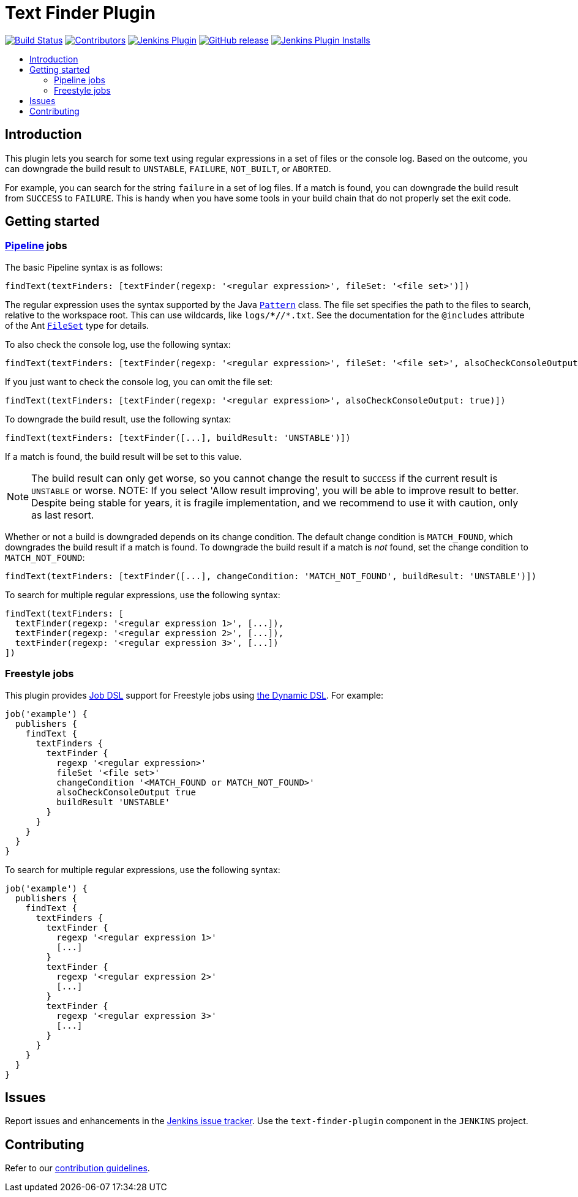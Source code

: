 = Text Finder Plugin
:toc:
:toc-placement!:
:toc-title:
ifdef::env-github[]
:tip-caption: :bulb:
:note-caption: :information_source:
:important-caption: :heavy_exclamation_mark:
:caution-caption: :fire:
:warning-caption: :warning:
endif::[]

https://ci.jenkins.io/job/Plugins/job/text-finder-plugin/job/master/[image:https://ci.jenkins.io/job/Plugins/job/text-finder-plugin/job/master/badge/icon[Build Status]]
https://github.com/jenkinsci/text-finder-plugin/graphs/contributors[image:https://img.shields.io/github/contributors/jenkinsci/text-finder-plugin.svg[Contributors]]
https://plugins.jenkins.io/text-finder[image:https://img.shields.io/jenkins/plugin/v/text-finder.svg[Jenkins Plugin]]
https://github.com/jenkinsci/text-finder-plugin/releases/latest[image:https://img.shields.io/github/release/jenkinsci/text-finder-plugin.svg?label=changelog[GitHub release]]
https://plugins.jenkins.io/text-finder[image:https://img.shields.io/jenkins/plugin/i/text-finder.svg?color=blue[Jenkins Plugin Installs]]

toc::[]

== Introduction

This plugin lets you search for some text using regular expressions in a set of files or the console log.
Based on the outcome, you can downgrade the build result to `UNSTABLE`, `FAILURE`, `NOT_BUILT`, or `ABORTED`.

For example, you can search for the string `failure` in a set of log files.
If a match is found, you can downgrade the build result from `SUCCESS` to `FAILURE`.
This is handy when you have some tools in your build chain that do not properly set the exit code.

== Getting started

=== https://jenkins.io/doc/book/pipeline/[Pipeline] jobs

The basic Pipeline syntax is as follows:

[source,groovy]
----
findText(textFinders: [textFinder(regexp: '<regular expression>', fileSet: '<file set>')])
----

The regular expression uses the syntax supported by the Java https://docs.oracle.com/javase/8/docs/api/java/util/regex/Pattern.html[`Pattern`] class.
The file set specifies the path to the files to search, relative to the workspace root.
This can use wildcards, like `logs/**/*/*.txt`.
See the documentation for the `@includes` attribute of the Ant https://ant.apache.org/manual/Types/fileset.html[`FileSet`] type for details.

To also check the console log, use the following syntax:

[source,groovy]
----
findText(textFinders: [textFinder(regexp: '<regular expression>', fileSet: '<file set>', alsoCheckConsoleOutput: true)])
----

If you just want to check the console log, you can omit the file set:

[source,groovy]
----
findText(textFinders: [textFinder(regexp: '<regular expression>', alsoCheckConsoleOutput: true)])
----

To downgrade the build result, use the following syntax:

[source,groovy]
----
findText(textFinders: [textFinder([...], buildResult: 'UNSTABLE')])
----

If a match is found, the build result will be set to this value.

NOTE: The build result can only get worse, so you cannot change the result to `SUCCESS` if the current result is `UNSTABLE` or worse.
NOTE: If you select 'Allow result improving', you will be able to improve result to better. Despite being stable for years, it is fragile implementation, and we recommend to use it with caution, only as last resort.

Whether or not a build is downgraded depends on its change condition.
The default change condition is `MATCH_FOUND`, which downgrades the build result if a match is found.
To downgrade the build result if a match is _not_ found, set the change condition to `MATCH_NOT_FOUND`:

[source,groovy]
----
findText(textFinders: [textFinder([...], changeCondition: 'MATCH_NOT_FOUND', buildResult: 'UNSTABLE')])
----

To search for multiple regular expressions, use the following syntax:

[source,groovy]
----
findText(textFinders: [
  textFinder(regexp: '<regular expression 1>', [...]),
  textFinder(regexp: '<regular expression 2>', [...]),
  textFinder(regexp: '<regular expression 3>', [...])
])
----

=== Freestyle jobs

This plugin provides https://plugins.jenkins.io/job-dsl/[Job DSL] support for Freestyle jobs using https://github.com/jenkinsci/job-dsl-plugin/wiki/Dynamic-DSL[the Dynamic DSL].
For example:

[source,groovy]
----
job('example') {
  publishers {
    findText {
      textFinders {
        textFinder {
          regexp '<regular expression>'
          fileSet '<file set>'
          changeCondition '<MATCH_FOUND or MATCH_NOT_FOUND>'
          alsoCheckConsoleOutput true
          buildResult 'UNSTABLE'
        }
      }
    }
  }
}
----

To search for multiple regular expressions, use the following syntax:

[source,groovy]
----
job('example') {
  publishers {
    findText {
      textFinders {
        textFinder {
          regexp '<regular expression 1>'
          [...]
        }
        textFinder {
          regexp '<regular expression 2>'
          [...]
        }
        textFinder {
          regexp '<regular expression 3>'
          [...]
        }
      }
    }
  }
}
----

== Issues

Report issues and enhancements in the https://issues.jenkins.io/[Jenkins issue tracker].
Use the `text-finder-plugin` component in the `JENKINS` project.

== Contributing

Refer to our https://github.com/jenkinsci/.github/blob/master/CONTRIBUTING.md[contribution guidelines].
